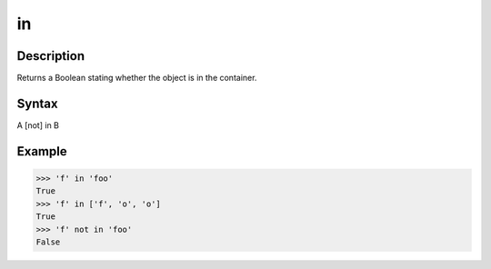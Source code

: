 ==
in
==

Description
===========
Returns a Boolean stating whether the object is in the container.

Syntax
======
A [not] in B

Example
=======
>>> 'f' in 'foo'
True
>>> 'f' in ['f', 'o', 'o']
True
>>> 'f' not in 'foo'
False